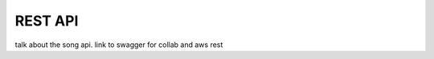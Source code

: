 ===================
REST API
===================

talk about the song api.
link to swagger for collab and aws
rest
